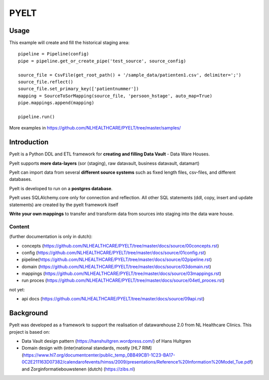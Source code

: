 PYELT
=====


Usage
^^^^^

This example will create and fill the historical staging area::

    pipeline = Pipeline(config)
    pipe = pipeline.get_or_create_pipe('test_source', source_config)

    source_file = CsvFile(get_root_path() + '/sample_data/patienten1.csv', delimiter=';')
    source_file.reflect()
    source_file.set_primary_key(['patientnummer'])
    mapping = SourceToSorMapping(source_file, 'persoon_hstage', auto_map=True)
    pipe.mappings.append(mapping)

    pipeline.run()
    
More examples in https://github.com/NLHEALTHCARE/PYELT/tree/master/samples/


Introduction
^^^^^^^^^^^^

Pyelt is a Python DDL and ETL framework for **creating and filling Data Vault** - Data Ware Houses.

Pyelt supports **more data-layers** (sor (staging), raw datavault, business datavault, datamart) 

Pyelt can import data from several **different source systems** such as fixed length files, csv-files, and different databases.

Pyelt is developed to run on a **postgres database**.

Pyelt uses SQLAlchemy.core only for connection and reflection. All other SQL statements (ddl, copy, insert and update statements) are created by the pyelt framework itself

**Write your own mappings** to transfer and transform data from sources into staging into the data ware house.

Content 
----------------------------

(further documentation is only in dutch):

- concepts (https://github.com/NLHEALTHCARE/PYELT/tree/master/docs/source/00concepts.rst)
- config (https://github.com/NLHEALTHCARE/PYELT/tree/master/docs/source/01config.rst)
- pipeline(https://github.com/NLHEALTHCARE/PYELT/tree/master/docs/source/02pipeline.rst)
- domain (https://github.com/NLHEALTHCARE/PYELT/tree/master/docs/source/03domain.rst)
- mappings (https://github.com/NLHEALTHCARE/PYELT/tree/master/docs/source/03mappings.rst)
- run proces (https://github.com/NLHEALTHCARE/PYELT/tree/master/docs/source/04etl_proces.rst)

not yet:

- api docs (https://github.com/NLHEALTHCARE/PYELT/tree/master/docs/source/09api.rst)


Background
^^^^^^^^^^
Pyelt was developed as a framework to support the realisation of datawarehouse 2.0 from NL Healthcare Clinics.
This project is based on:

- Data Vault design pattern (https://hanshultgren.wordpress.com/) of Hans Hultgren
- Domain design with (inter)national standards, mostly [HL7 RIM](https://www.hl7.org/documentcenter/public_temp_0BB49CB1-1C23-BA17-0C2E211163D07382/calendarofevents/himss/2009/presentations/Reference%20Information%20Model_Tue.pdf) and Zorginformatiebouwstenen (dutch) (https://zibs.nl)

